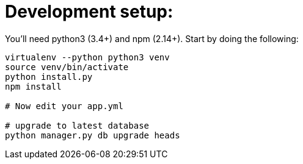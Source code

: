 = Development setup:

You'll need python3 (3.4+) and npm (2.14+). Start by doing the following:

```
virtualenv --python python3 venv
source venv/bin/activate
python install.py
npm install

# Now edit your app.yml

# upgrade to latest database
python manager.py db upgrade heads
```
